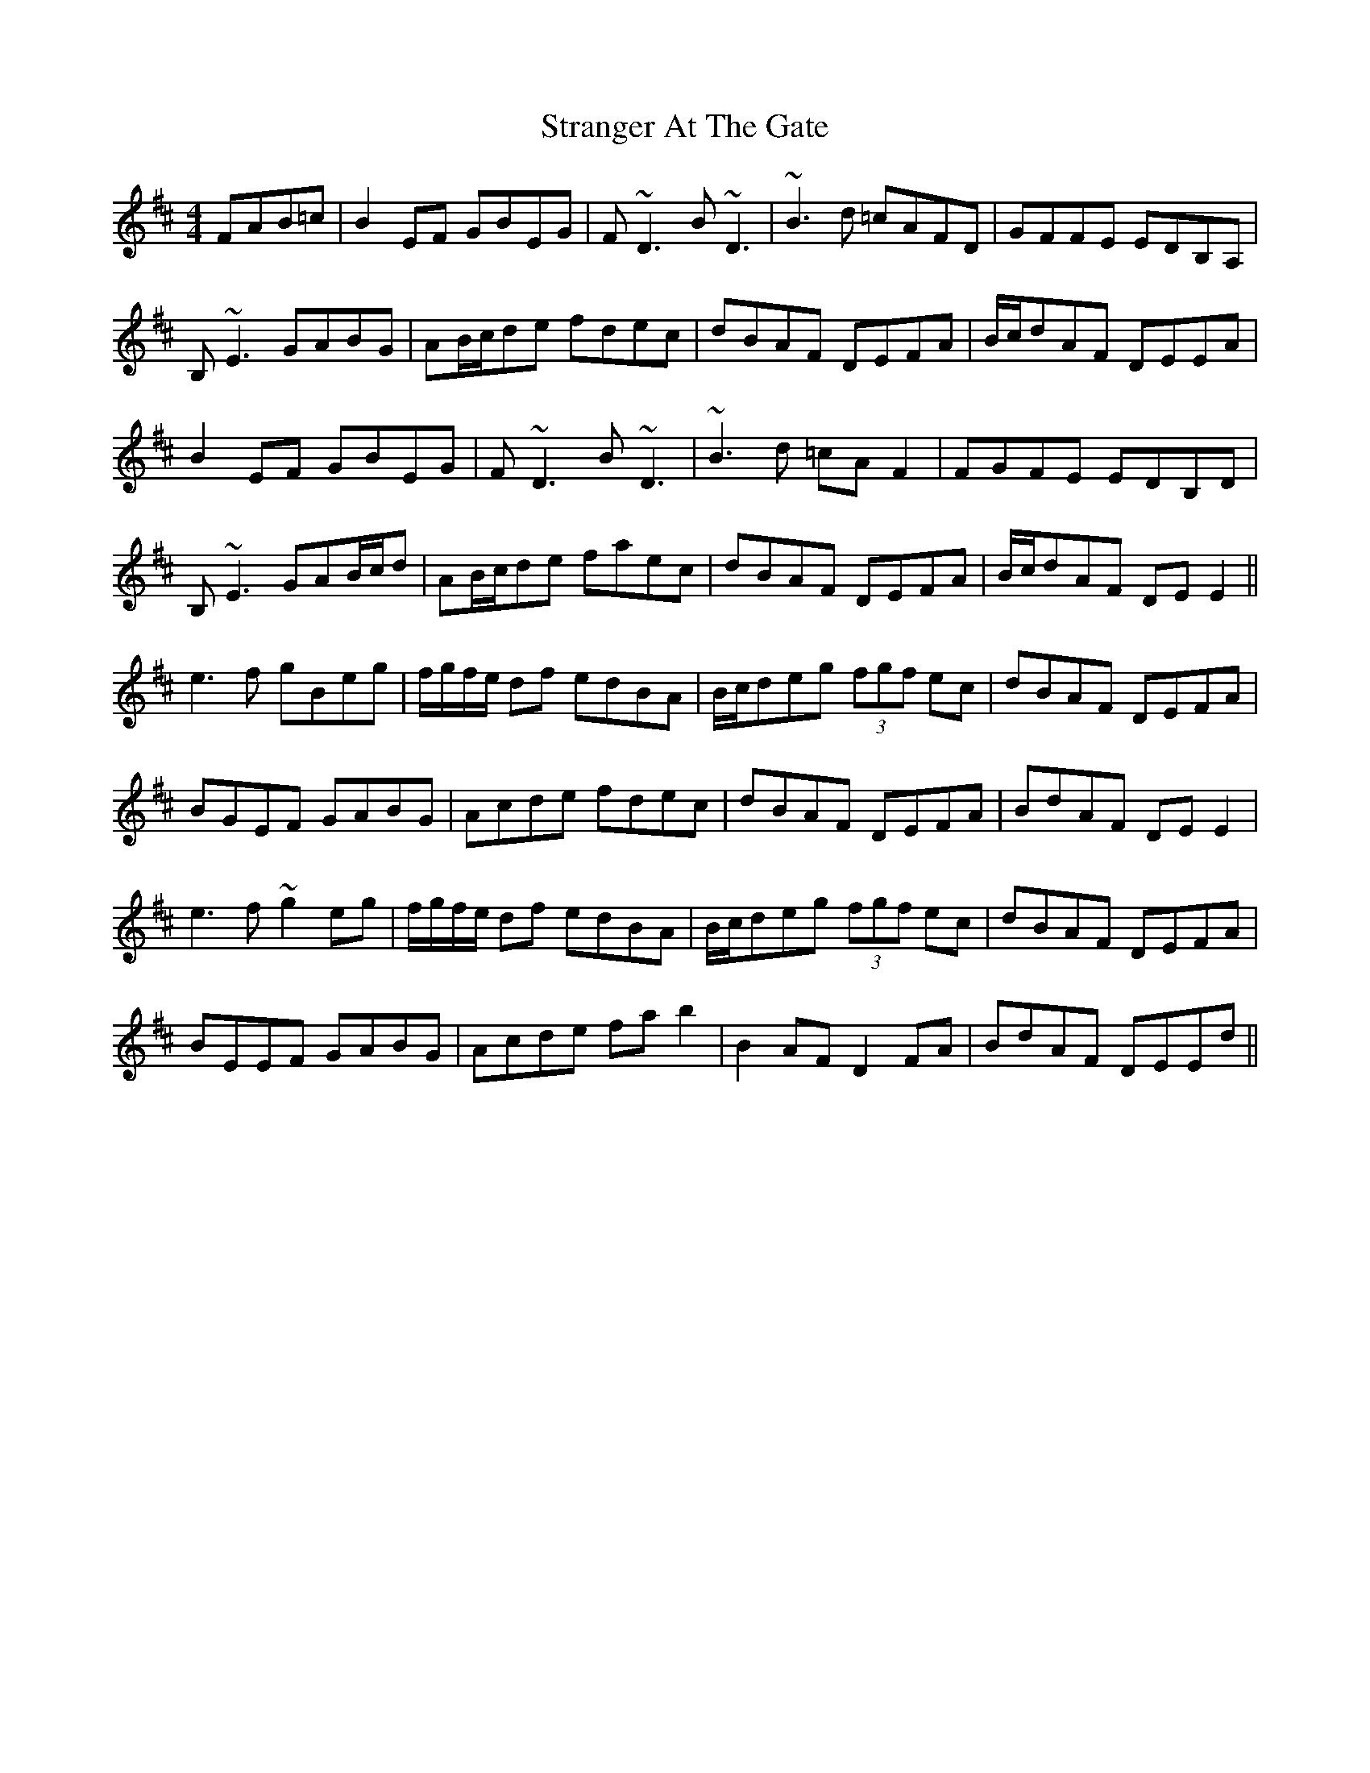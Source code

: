 X: 38678
T: Stranger At The Gate
R: reel
M: 4/4
K: Dmajor
FAB=c|B2EF GBEG|F~D3 B~D3|~B3d =cAFD|GFFE EDB,A,|
B,~E3 GABG|AB/c/de fdec|dBAF DEFA|B/c/dAF DEEA|
B2EF GBEG|F~D3 B~D3|~B3d =cAF2|FGFE EDB,D|
B,~E3 GAB/c/d|AB/c/de faec|dBAF DEFA|B/c/dAF DEE2||
e3f gBeg|f/g/f/e/ df edBA|B/c/deg (3fgf ec|dBAF DEFA|
BGEF GABG|Acde fdec|dBAF DEFA|BdAF DEE2|
e3f ~g2eg|f/g/f/e/ df edBA|B/c/deg (3fgf ec|dBAF DEFA|
BEEF GABG|Acde fab2|B2AF D2FA|BdAF DEEd||

